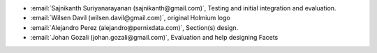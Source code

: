 * :email:`Sajnikanth Suriyanarayanan (sajnikanth@gmail.com)`, Testing and initial integration and evaluation.
* :email:`Wilsen Davil (wilsen.davil@gmail.com)`, original Holmium logo
* :email:`Alejandro Perez (alejandro@pernixdata.com)`, Section(s) design.
* :email:`Johan Gozali (johan.gozali@gmail.com)`, Evaluation and help designing Facets

